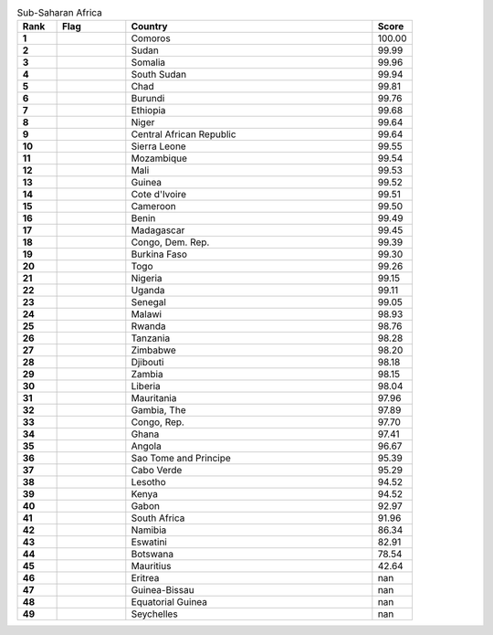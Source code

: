 .. list-table:: Sub-Saharan Africa
   :widths: 4 7 25 4
   :header-rows: 1
   :stub-columns: 1

   * - Rank
     - Flag
     - Country
     - Score
   * - 1
     - .. figure:: /flags/tn_km-flag.gif
          :height: 50px
          :width: 50px
     - Comoros
     - 100.00
   * - 2
     - .. figure:: /flags/tn_sd-flag.gif
          :height: 50px
          :width: 50px
     - Sudan
     - 99.99
   * - 3
     - .. figure:: /flags/tn_so-flag.gif
          :height: 50px
          :width: 50px
     - Somalia
     - 99.96
   * - 4
     - .. figure:: /flags/tn_ss-flag.gif
          :height: 50px
          :width: 50px
     - South Sudan
     - 99.94
   * - 5
     - .. figure:: /flags/tn_td-flag.gif
          :height: 50px
          :width: 50px
     - Chad
     - 99.81
   * - 6
     - .. figure:: /flags/tn_bi-flag.gif
          :height: 50px
          :width: 50px
     - Burundi
     - 99.76
   * - 7
     - .. figure:: /flags/tn_et-flag.gif
          :height: 50px
          :width: 50px
     - Ethiopia
     - 99.68
   * - 8
     - .. figure:: /flags/tn_ne-flag.gif
          :height: 50px
          :width: 50px
     - Niger
     - 99.64
   * - 9
     - .. figure:: /flags/tn_cf-flag.gif
          :height: 50px
          :width: 50px
     - Central African Republic
     - 99.64
   * - 10
     - .. figure:: /flags/tn_sl-flag.gif
          :height: 50px
          :width: 50px
     - Sierra Leone
     - 99.55
   * - 11
     - .. figure:: /flags/tn_mz-flag.gif
          :height: 50px
          :width: 50px
     - Mozambique
     - 99.54
   * - 12
     - .. figure:: /flags/tn_ml-flag.gif
          :height: 50px
          :width: 50px
     - Mali
     - 99.53
   * - 13
     - .. figure:: /flags/tn_gn-flag.gif
          :height: 50px
          :width: 50px
     - Guinea
     - 99.52
   * - 14
     - .. figure:: /flags/tn_ci-flag.gif
          :height: 50px
          :width: 50px
     - Cote d'Ivoire
     - 99.51
   * - 15
     - .. figure:: /flags/tn_cm-flag.gif
          :height: 50px
          :width: 50px
     - Cameroon
     - 99.50
   * - 16
     - .. figure:: /flags/tn_bj-flag.gif
          :height: 50px
          :width: 50px
     - Benin
     - 99.49
   * - 17
     - .. figure:: /flags/tn_mg-flag.gif
          :height: 50px
          :width: 50px
     - Madagascar
     - 99.45
   * - 18
     - .. figure:: /flags/tn_cd-flag.gif
          :height: 50px
          :width: 50px
     - Congo, Dem. Rep.
     - 99.39
   * - 19
     - .. figure:: /flags/tn_bf-flag.gif
          :height: 50px
          :width: 50px
     - Burkina Faso
     - 99.30
   * - 20
     - .. figure:: /flags/tn_tg-flag.gif
          :height: 50px
          :width: 50px
     - Togo
     - 99.26
   * - 21
     - .. figure:: /flags/tn_ng-flag.gif
          :height: 50px
          :width: 50px
     - Nigeria
     - 99.15
   * - 22
     - .. figure:: /flags/tn_ug-flag.gif
          :height: 50px
          :width: 50px
     - Uganda
     - 99.11
   * - 23
     - .. figure:: /flags/tn_sn-flag.gif
          :height: 50px
          :width: 50px
     - Senegal
     - 99.05
   * - 24
     - .. figure:: /flags/tn_mw-flag.gif
          :height: 50px
          :width: 50px
     - Malawi
     - 98.93
   * - 25
     - .. figure:: /flags/tn_rw-flag.gif
          :height: 50px
          :width: 50px
     - Rwanda
     - 98.76
   * - 26
     - .. figure:: /flags/tn_tz-flag.gif
          :height: 50px
          :width: 50px
     - Tanzania
     - 98.28
   * - 27
     - .. figure:: /flags/tn_zw-flag.gif
          :height: 50px
          :width: 50px
     - Zimbabwe
     - 98.20
   * - 28
     - .. figure:: /flags/tn_dj-flag.gif
          :height: 50px
          :width: 50px
     - Djibouti
     - 98.18
   * - 29
     - .. figure:: /flags/tn_zm-flag.gif
          :height: 50px
          :width: 50px
     - Zambia
     - 98.15
   * - 30
     - .. figure:: /flags/tn_lr-flag.gif
          :height: 50px
          :width: 50px
     - Liberia
     - 98.04
   * - 31
     - .. figure:: /flags/tn_mr-flag.gif
          :height: 50px
          :width: 50px
     - Mauritania
     - 97.96
   * - 32
     - .. figure:: /flags/tn_gm-flag.gif
          :height: 50px
          :width: 50px
     - Gambia, The
     - 97.89
   * - 33
     - .. figure:: /flags/tn_cg-flag.gif
          :height: 50px
          :width: 50px
     - Congo, Rep.
     - 97.70
   * - 34
     - .. figure:: /flags/tn_gh-flag.gif
          :height: 50px
          :width: 50px
     - Ghana
     - 97.41
   * - 35
     - .. figure:: /flags/tn_ao-flag.gif
          :height: 50px
          :width: 50px
     - Angola
     - 96.67
   * - 36
     - .. figure:: /flags/tn_st-flag.gif
          :height: 50px
          :width: 50px
     - Sao Tome and Principe
     - 95.39
   * - 37
     - .. figure:: /flags/tn_cv-flag.gif
          :height: 50px
          :width: 50px
     - Cabo Verde
     - 95.29
   * - 38
     - .. figure:: /flags/tn_ls-flag.gif
          :height: 50px
          :width: 50px
     - Lesotho
     - 94.52
   * - 39
     - .. figure:: /flags/tn_ke-flag.gif
          :height: 50px
          :width: 50px
     - Kenya
     - 94.52
   * - 40
     - .. figure:: /flags/tn_ga-flag.gif
          :height: 50px
          :width: 50px
     - Gabon
     - 92.97
   * - 41
     - .. figure:: /flags/tn_za-flag.gif
          :height: 50px
          :width: 50px
     - South Africa
     - 91.96
   * - 42
     - .. figure:: /flags/tn_na-flag.gif
          :height: 50px
          :width: 50px
     - Namibia
     - 86.34
   * - 43
     - .. figure:: /flags/tn_sz-flag.gif
          :height: 50px
          :width: 50px
     - Eswatini
     - 82.91
   * - 44
     - .. figure:: /flags/tn_bw-flag.gif
          :height: 50px
          :width: 50px
     - Botswana
     - 78.54
   * - 45
     - .. figure:: /flags/tn_mu-flag.gif
          :height: 50px
          :width: 50px
     - Mauritius
     - 42.64
   * - 46
     - .. figure:: /flags/tn_er-flag.gif
          :height: 50px
          :width: 50px
     - Eritrea
     - nan
   * - 47
     - .. figure:: /flags/tn_gw-flag.gif
          :height: 50px
          :width: 50px
     - Guinea-Bissau
     - nan
   * - 48
     - .. figure:: /flags/tn_gq-flag.gif
          :height: 50px
          :width: 50px
     - Equatorial Guinea
     - nan
   * - 49
     - .. figure:: /flags/tn_sc-flag.gif
          :height: 50px
          :width: 50px
     - Seychelles
     - nan
